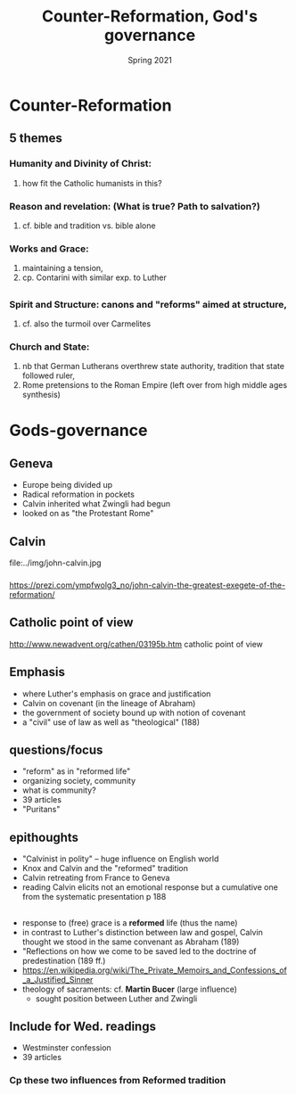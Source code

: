 #+Title: Counter-Reformation, God's governance
#+Date: Spring 2021 
#+Email: hathawayd@winthrop.edu
 #+OPTIONS: reveal_width:1000 reveal_height:800 
 #+REVEAL_MARGIN: 0.1
 #+REVEAL_MIN_SCALE: 0.5
 #+REVEAL_MAX_SCALE: 2
 #+REVEAL_HLEVEL: 1h
 #+OPTIONS: toc:1 num:nil
 #+REVEAL_HEAD_PREAMBLE: <meta name="description" content="Org-Reveal">
 #+REVEAL_POSTAMBLE: <p> Created by Dale Hathaway. </p>
 #+REVEAL_PLUGINS: (markdown notes menu)
 #+REVEAL_THEME: beige
#+REVEAL_ROOT: ../../reveal.js/


* Counter-Reformation
** 5 themes
*** Humanity and Divinity of Christ:
       1. how fit the Catholic humanists in this?
***  Reason and revelation: (What is true? Path to salvation?)
       1. cf. bible and tradition vs. bible alone
***     Works and Grace:
       1. maintaining a tension,
       2. cp. Contarini with similar exp. to Luther
** 
*** Spirit and Structure: canons and "reforms" aimed at structure,
       1. cf. also the turmoil over Carmelites
***     Church and State:
       1. nb that German Lutherans overthrew state authority, tradition that state followed ruler,
       2. Rome pretensions to the Roman Empire (left over from high middle ages synthesis)

* Gods-governance
** Geneva
   - Europe being divided up
   - Radical reformation in pockets
   - Calvin inherited what Zwingli had begun
   - looked on as "the Protestant Rome"
** Calvin
file:../img/john-calvin.jpg
*** 								    
https://prezi.com/ympfwolg3_no/john-calvin-the-greatest-exegete-of-the-reformation/
** Catholic point of view 
http://www.newadvent.org/cathen/03195b.htm catholic point of view
** Emphasis
   - where Luther's emphasis on grace and justification
   - Calvin on covenant (in the lineage of Abraham)
   - the government of society bound up with notion of covenant
   - a "civil" use of law as well as "theological" (188)
**  questions/focus
       - "reform" as in "reformed life"
       - organizing society, community
       - what is community?
       - 39 articles
       - "Puritans" 
** epithoughts
- "Calvinist in polity" -- huge influence on English world
- Knox and Calvin and the "reformed" tradition
- Calvin retreating from France to Geneva
- reading Calvin elicits not an emotional response but a cumulative one from the systematic presentation p 188
** 
- response to (free) grace is a *reformed* life (thus the name)
- in contrast to Luther's distinction between law and gospel, Calvin thought we stood in the same convenant as Abraham (189)
- "Reflections on how we come to be saved led to the doctrine of predestination (189 ff.)
- https://en.wikipedia.org/wiki/The_Private_Memoirs_and_Confessions_of_a_Justified_Sinner
- theology of sacraments: cf. *Martin Bucer* (large influence)
  - sought position between Luther and Zwingli

** Include for Wed. readings
- Westminster confession
- 39 articles
*** Cp these two influences from Reformed tradition
